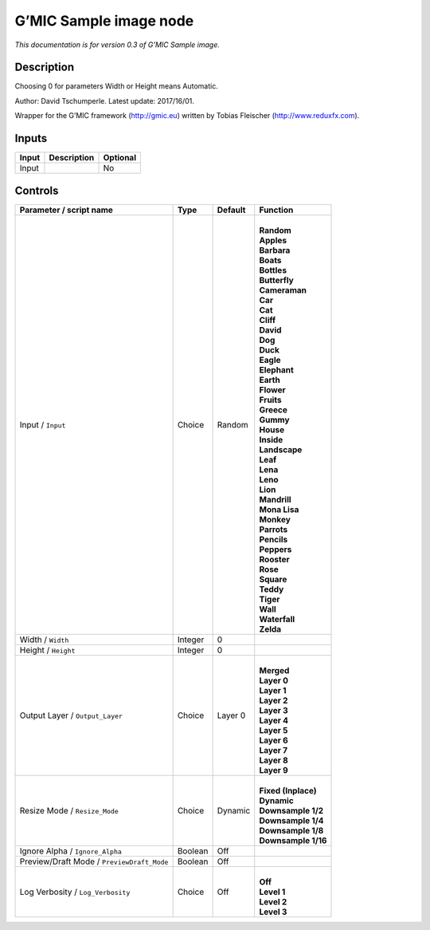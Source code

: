 .. _eu.gmic.Sampleimage:

G’MIC Sample image node
=======================

*This documentation is for version 0.3 of G’MIC Sample image.*

Description
-----------

Choosing 0 for parameters Width or Height means Automatic.

Author: David Tschumperle. Latest update: 2017/16/01.

Wrapper for the G’MIC framework (http://gmic.eu) written by Tobias Fleischer (http://www.reduxfx.com).

Inputs
------

+-------+-------------+----------+
| Input | Description | Optional |
+=======+=============+==========+
| Input |             | No       |
+-------+-------------+----------+

Controls
--------

.. tabularcolumns:: |>{\raggedright}p{0.2\columnwidth}|>{\raggedright}p{0.06\columnwidth}|>{\raggedright}p{0.07\columnwidth}|p{0.63\columnwidth}|

.. cssclass:: longtable

+--------------------------------------------+---------+---------+-----------------------+
| Parameter / script name                    | Type    | Default | Function              |
+============================================+=========+=========+=======================+
| Input / ``Input``                          | Choice  | Random  | |                     |
|                                            |         |         | | **Random**          |
|                                            |         |         | | **Apples**          |
|                                            |         |         | | **Barbara**         |
|                                            |         |         | | **Boats**           |
|                                            |         |         | | **Bottles**         |
|                                            |         |         | | **Butterfly**       |
|                                            |         |         | | **Cameraman**       |
|                                            |         |         | | **Car**             |
|                                            |         |         | | **Cat**             |
|                                            |         |         | | **Cliff**           |
|                                            |         |         | | **David**           |
|                                            |         |         | | **Dog**             |
|                                            |         |         | | **Duck**            |
|                                            |         |         | | **Eagle**           |
|                                            |         |         | | **Elephant**        |
|                                            |         |         | | **Earth**           |
|                                            |         |         | | **Flower**          |
|                                            |         |         | | **Fruits**          |
|                                            |         |         | | **Greece**          |
|                                            |         |         | | **Gummy**           |
|                                            |         |         | | **House**           |
|                                            |         |         | | **Inside**          |
|                                            |         |         | | **Landscape**       |
|                                            |         |         | | **Leaf**            |
|                                            |         |         | | **Lena**            |
|                                            |         |         | | **Leno**            |
|                                            |         |         | | **Lion**            |
|                                            |         |         | | **Mandrill**        |
|                                            |         |         | | **Mona Lisa**       |
|                                            |         |         | | **Monkey**          |
|                                            |         |         | | **Parrots**         |
|                                            |         |         | | **Pencils**         |
|                                            |         |         | | **Peppers**         |
|                                            |         |         | | **Rooster**         |
|                                            |         |         | | **Rose**            |
|                                            |         |         | | **Square**          |
|                                            |         |         | | **Teddy**           |
|                                            |         |         | | **Tiger**           |
|                                            |         |         | | **Wall**            |
|                                            |         |         | | **Waterfall**       |
|                                            |         |         | | **Zelda**           |
+--------------------------------------------+---------+---------+-----------------------+
| Width / ``Width``                          | Integer | 0       |                       |
+--------------------------------------------+---------+---------+-----------------------+
| Height / ``Height``                        | Integer | 0       |                       |
+--------------------------------------------+---------+---------+-----------------------+
| Output Layer / ``Output_Layer``            | Choice  | Layer 0 | |                     |
|                                            |         |         | | **Merged**          |
|                                            |         |         | | **Layer 0**         |
|                                            |         |         | | **Layer 1**         |
|                                            |         |         | | **Layer 2**         |
|                                            |         |         | | **Layer 3**         |
|                                            |         |         | | **Layer 4**         |
|                                            |         |         | | **Layer 5**         |
|                                            |         |         | | **Layer 6**         |
|                                            |         |         | | **Layer 7**         |
|                                            |         |         | | **Layer 8**         |
|                                            |         |         | | **Layer 9**         |
+--------------------------------------------+---------+---------+-----------------------+
| Resize Mode / ``Resize_Mode``              | Choice  | Dynamic | |                     |
|                                            |         |         | | **Fixed (Inplace)** |
|                                            |         |         | | **Dynamic**         |
|                                            |         |         | | **Downsample 1/2**  |
|                                            |         |         | | **Downsample 1/4**  |
|                                            |         |         | | **Downsample 1/8**  |
|                                            |         |         | | **Downsample 1/16** |
+--------------------------------------------+---------+---------+-----------------------+
| Ignore Alpha / ``Ignore_Alpha``            | Boolean | Off     |                       |
+--------------------------------------------+---------+---------+-----------------------+
| Preview/Draft Mode / ``PreviewDraft_Mode`` | Boolean | Off     |                       |
+--------------------------------------------+---------+---------+-----------------------+
| Log Verbosity / ``Log_Verbosity``          | Choice  | Off     | |                     |
|                                            |         |         | | **Off**             |
|                                            |         |         | | **Level 1**         |
|                                            |         |         | | **Level 2**         |
|                                            |         |         | | **Level 3**         |
+--------------------------------------------+---------+---------+-----------------------+
